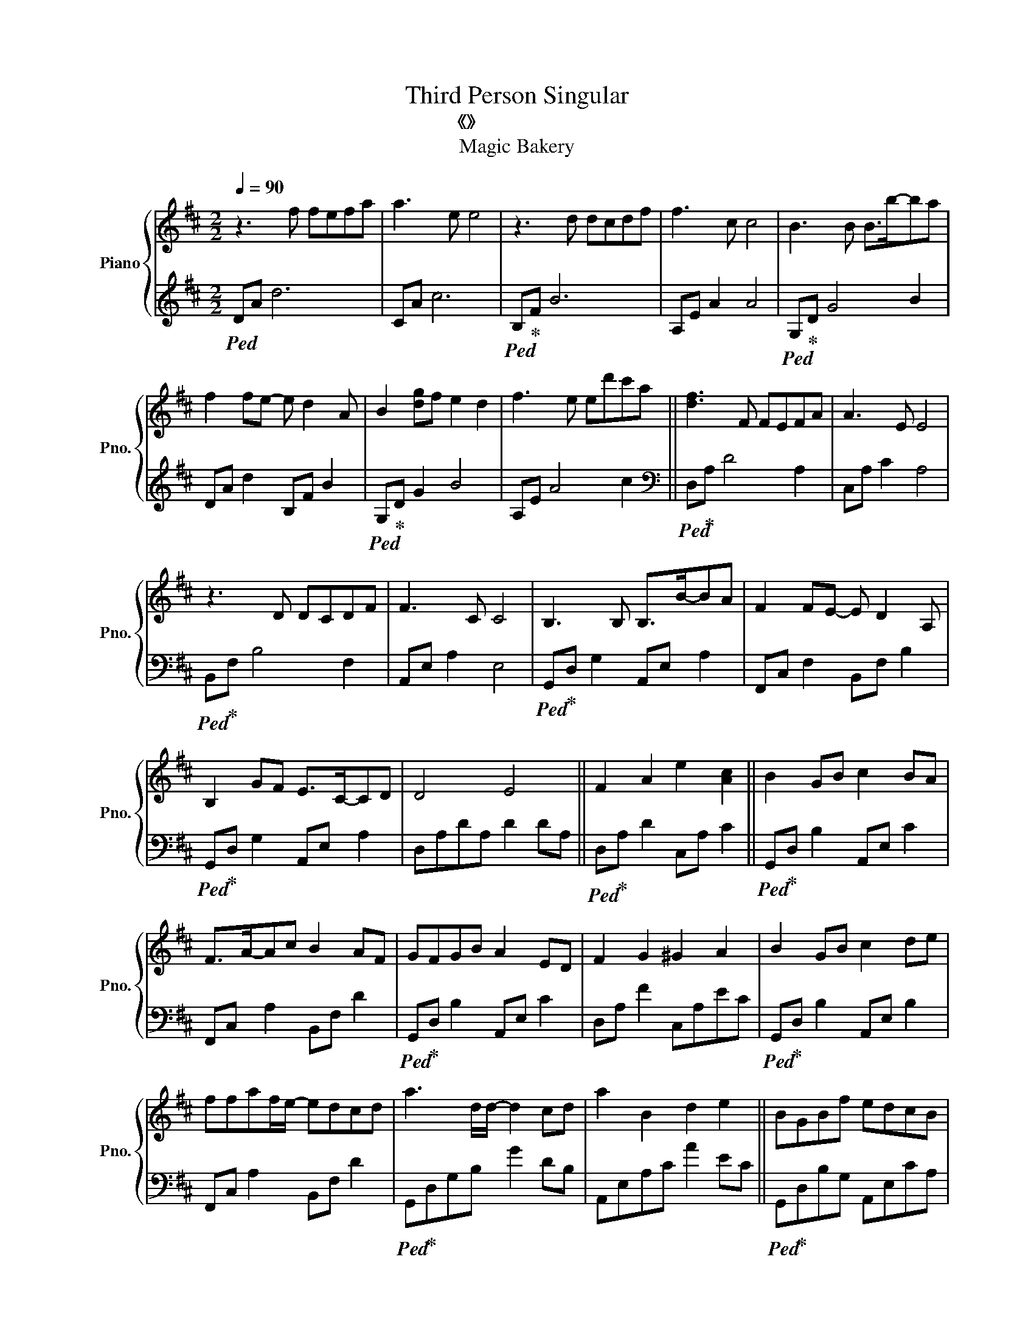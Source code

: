 X:1
T:Third Person Singular
T:《第三身單數》 
T:Magic Bakery
%%score { 1 | 2 }
L:1/8
Q:1/4=90
M:2/2
I:linebreak $
K:D
V:1 treble nm="Piano" snm="Pno."
V:2 treble 
V:1
 z3 f fefa | a3 e e4 | z3 d dcdf | f3 c c4 | B3 B B>b-ba |$ f2 fe- e d2 A | B2 [dg]f e2 d2 | %7
 f3 e ed'c'a || [df]3 F FEFA | A3 E E4 |$ z3 D DCDF | F3 C C4 | B,3 B, B,>B-BA | F2 FE- E D2 A, |$ %14
 B,2 GF E>C-CD | D4 E4 || F2 A2 e2 [Ac]2 || B2 GB c2 BA |$ F>A-Ac B2 AF | GFGB A2 ED | %20
 F2 G2 ^G2 A2 | B2 GB c2 de |$ ffaf/e/- edcd | a3 d/d/- d2 cd | a2 B2 d2 e2 || BGBf edcB |$ %26
 AFAe- e d2 E/F/ | GEGd cBAG | F2 G2 ^GAfc | BGBf e2 fg |$ a>c-ce d2 cd | a3 d/d/- d2 cd | %32
 a3 B d2 e2 || d3 f g3 e | f3 d' a>g-gf |$ d3 f g3 e | f3 d' a>g-gf || d3 f fefa | a3 e e3 d/c/ | %39
 B3 d dcdf |$ f3 c cdcB- | B3 B B>b-ba | f2 fe- e d2 A | B2 [dg]f e2 d2 |$ f3 e ed'c'a || %45
 f3 F FEFA | A3 E E3 D/C/ | B,3 D DCDE |$ F3 F AdcB- | B3 B g>B-BG | A3 A/f/ f>A-AF | G3 G Bc d2 |$ %52
 d2 c2 d2 e2 || BGBf- f e2 c/B/ | AFAe- e d2 E/F/ | GEGd cBAG |$ F2 G2 ^GAfc | BGBf e2 fg | %58
 a>c-ce d2 cd | a3 d/d/- d2 cd |$ a2 B2 d2 e2 || BGBf edcB | AFAe- e d2 E/F/ | GEGd cBAG |$ %64
 F2 G2 ^GAfc | BGBf e2 fg | a>c-ce d2 cd | a3 d/d/- d2 cd |$ a3 B d2 e3/2D/4C/4 || %69
 [F,B,D]3 d' [bd']2 c'd' | c'3 a- a f2 a- | a b3- b2 bd' |$ [fd']2 [fc']2 [gb]2 [fc']2 | %73
 [B,DF]3 d [Bd]2 cd | e2 ec- c A2 B- | B6 z B | [Af]2 [Ae]2 [Bd]2 [Ae]2 ||$ BGBf- f e2 c/B/ | %78
 AFAe- e d2 E/F/ | GEGd ccde | f>fac/B/- B A3 |$ BGBf e2 fg | aabf/e/- edfg | f3 B/d/- d2- dB | %84
 [fa]3 B d2 e2 ||$ d3 f g3 e | f3 d' a>g-gf | d3 f g3 e | f3 d' a>g-gf ||$ d3 F FEFA/>A/ | %90
 _B3 F- F E2 D/C/ | B,3 D DCDF | F3 C C3[Q:1/4=88] A, |$ B,3 B, B,>B-BA | %94
[Q:1/4=86] F2 FE-[Q:1/4=84] E D2 A, |[Q:1/4=80] B,2 GF[Q:1/4=78] EDCD- | %96
[Q:1/4=74] D !arpeggio![DFA]2 d[Q:1/4=60] !arpeggio!!fermata![efa]4[Q:1/4=70] |] %97
V:2
!ped! DA d6 | CA c6 |!ped! B,!ped-up!F B6 | A,E A2 A4 |!ped! G,!ped-up!D G4 B2 |$ DA d2 B,F B2 | %6
!ped! G,!ped-up!D G2 B4 | A,E A4 c2 ||[K:bass]!ped! D,!ped-up!A, D4 A,2 | C,A, C2 A,4 |$ %10
!ped! B,,!ped-up!F, B,4 F,2 | A,,E, A,2 E,4 |!ped! G,,!ped-up!D, G,2 A,,E, A,2 | %13
 F,,C, F,2 B,,F, B,2 |$!ped! G,,!ped-up!D, G,2 A,,E, A,2 | D,A,DA, D2 DA, || %16
!ped! D,!ped-up!A, D2 C,A, C2 ||!ped! G,,!ped-up!D, B,2 A,,E, C2 |$ F,,C, A,2 B,,F, D2 | %19
!ped! G,,!ped-up!D, B,2 A,,E, C2 | D,A, F2 C,A,EC |!ped! G,,!ped-up!D, B,2 A,,E, B,2 |$ %22
 F,,C, A,2 B,,F, D2 |!ped! G,,!ped-up!D,G,B, G2 DB, | A,,E,A,C A2 EC || %25
!ped! G,,!ped-up!D,B,G, A,,E,CA, |$ F,,C,A,F, B,,F,DB, |!ped! G,,!ped-up!D,B,G, A,,E,CA, | %28
 D,A,DA, C,A,CA, |!ped! G,,!ped-up!D,B,G, A,,E,CA, |$ F,,C,A,F, B,,F,DB, | %31
!ped! G,,!ped-up!D,B,D, A,2 G,D, | A,,E, C4 C2 ||!ped! D,!ped-up!A, F2 E2 D2 | D,A, F2 E2 D2 |$ %35
!ped! D,!ped-up!A, F2 E2 D2 | D,A, F2 E2 D2 ||!ped! D,!ped-up!A, F2 E3 D | C,A, E2 D3 C | %39
!ped! B,,!ped-up!F, D2 C3 B, |$ A,,E, C2 B,3 A, |!ped! G,,!ped-up!D, B,2 A,,E, A,2 | %42
 F,,C, F,2 B,,F, B,2 |!ped! G,,!ped-up!D, B,2 A,3 G, |$ A,,E,CE, B,3 A, || %45
!ped! D,!ped-up!A,FA, E2 D2 | C,A,EA, D2 C2 |!ped! B,,!ped-up!F,DF, C2 B,2 |$ A,,E,CE, B,2 A,2 | %49
!ped! G,,!ped-up!D, B,2 A,,E,A,E, | F,,D, A,2 B,,F,DF, |!ped! G,,!ped-up!D, B,2 A,D, G,2 |$ %52
 A,,E, A,2 CEAC ||!ped! G,,!ped-up!D, B,2 A,,E, C2 | F,,C, A,2 B,,F, D2 | %55
!ped! G,,!ped-up!D,B,G, A,,E,CA, |$ D,A, F2 C,CEA, |!ped! G,,!ped-up!D,B,D, A,,E, C2 | %58
 F,,C,A,F, B,,F,DB, |!ped! G,,!ped-up!D,B,D, A,2 G,D, |$ A,,E,CE, B,E,A,E, || %61
!ped! G,,!ped-up!D,B,G, A,,E,CA, | F,,C,A,F, B,,F,DB, |!ped! G,,!ped-up!D,B,G, A,,E,CA, |$ %64
 D,A,DA, C,A,CA, |!ped! G,,!ped-up!D,B,G, A,,E,CA, | F,,C,A,F, B,,F,DB, | %67
!ped! G,,!ped-up!D,B,D, A,3 G, |$ A,,E, C2 B,3 A, ||!ped! B,,!ped-up!F,B,F, D2 CF, | %70
 A,,E,A,E, C2 B,E, |!ped! G,,!ped-up!D,G,D, B,3 A, |$ A,,E,A,E, CE,B,E, | %73
!ped! B,,!ped-up!F,B,F, D2 CF, | A,,E,A,E, C2 B,E, |!ped! G,,!ped-up!D,G,D, B,3 D | %76
 A,,E,A,C A,EAE ||$!ped! G,,!ped-up!D, B,2 A,,E, C2 | F,,C, A,2 B,,F, D2 | %79
!ped! G,,!ped-up!D,B,G, A,,E,CA, | D,A,FA, C,CEA, |$!ped! G,,!ped-up!D,B,D, A,,E,CE, | %82
 F,,C,A,F, B,,F,DB, |!ped! G,,!ped-up!D,G,B, D2 G2 | A,,E,A,C E2 A2 ||$ %85
!ped! D,!ped-up!A, F2 E2 DA, | D,A, F2 E2 D2 |!ped! D,!ped-up!A, F2 E2 D2 | D,A, F2 E4 ||$ %89
!ped! D,!ped-up!A, D4 A,2 | C,A, C4 A,2 |!ped! B,,!ped-up!F, B,4 F,2 | A,,E, A,6 |$ %93
!ped! G,,!ped-up!D, G,2 A,,E, A,2 | F,,C, F,2 B,,F, B,2 |!ped! G,,!ped-up!D, B,2 A,,E, A,2 | %96
 D,A,DE !fermata![DFA]4 |] %97
